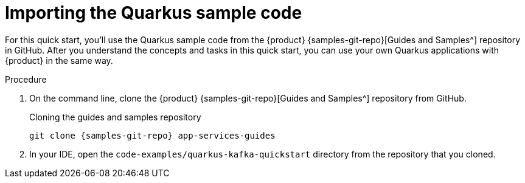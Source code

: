 [id='proc-importing-quarkus-sample-code_{context}']
= Importing the Quarkus sample code
:imagesdir: ../_images

[role="_abstract"]
For this quick start, you'll use the Quarkus sample code from the {product} {samples-git-repo}[Guides and Samples^] repository in GitHub. After you understand the concepts and tasks in this quick start, you can use your own Quarkus applications with {product} in the same way.

.Procedure
. On the command line, clone the {product} {samples-git-repo}[Guides and Samples^] repository from GitHub.
+
.Cloning the guides and samples repository
[source,subs="+attributes"]
----
git clone {samples-git-repo} app-services-guides
----
. In your IDE, open the `code-examples/quarkus-kafka-quickstart` directory from the repository that you cloned.

ifdef::qs[]
.Verification
* Is the Quarkus example application accessible in your IDE?
endif::[]
